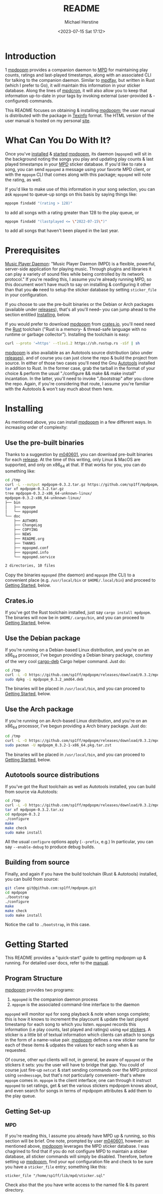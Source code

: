 #+TITLE: README
#+AUTHOR: Michael Herstine
#+DESCRIPTION: mpdpopm
#+EMAIL: sp1ff@pobox.com
#+DATE: <2023-07-15 Sat 17:12>
#+AUTODATE: t

* Introduction
1
[[https://github.com/sp1ff/mpdpopm][mpdpopm]] provides a companion daemon to [[https://www.musicpd.org/][MPD]] for maintaining play counts, ratings and last-played timestamps, along with an associated CLI for talking to the companion daemon. Similar to [[https://github.com/vincent-petithory/mpdfav][mpdfav]], but written in Rust (which I prefer to Go), it will maintain this information in your sticker database. Along the lines of [[https://alip.github.io/mpdcron][mpdcron]], it will also allow you to keep that information up-to-date in your tags by invoking external (user-provided & -configured) commands.

This README focuses on obtaining & installing [[https://github.com/sp1ff/mpdpopm][mpdpopm]]; the user manual is distributed with the package in [[https://www.gnu.org/software/texinfo/][Texinfo]] format. The HTML version of the user manual is hosted on my personal [[https://www.unwoundstack.com/doc/mpdpopm/curr][site]].

* What Can You Do With It?

Once you've [[#installing][installed]] & [[#getting_started][started]] [[https://github.com/sp1ff/mpdpopm][mpdpopm]], its daemon (=mppopmd=) will sit in the background noting the songs you play and updating play counts & last played timestamps in your [[https://www.musicpd.org/][MPD]] sticker database. If you'd like to rate a song, you can send =mppopmd= a message using your favorte MPD client, or with the =mppopm= CLI that comes along with this package; =mppopmd= will note the rating, as well.

If you'd like to make use of this information in your song selection, you can ask =mppopmd= to queue-up songs on this basis by saying things like:

#+BEGIN_SRC bash
mppopm findadd "(rating > 128)"
#+END_SRC

to add all songs with a rating greater than 128 to the play queue, or

#+BEGIN_SRC bash
mppopm findadd "(lastplayed <= \"2022-07-15\")"
#+END_SRC

to add all songs that haven't been played in the last year.

* Prerequisites

[[https://www.musicpd.org/][Music Player Daemon]]: "Music Player Daemon (MPD) is a flexible, powerful, server-side application for playing music. Through plugins and libraries it can play a variety of sound files while being controlled by its network protocol." If you're reading this, I assume you're already running MPD, so this document won't have much to say on installing & configuring it other than that you *do* need to setup the sticker database by setting =sticker_file= in your configuration.

If you choose to use the pre-built binaries or the Debian or Arch packages (available under [[https://github.com/sp1ff/mpdpopm/releases][releases]]), that's all you'll need-- you can jump ahead to the section entitled [[#getting_started][Installing]], below.

If you would prefer to download [[https://github.com/sp1ff/mpdpopm][mpdpopm]] from [[https://crates.io/crates/mpdpopm][crates.io]], you'll need need the [[https://www.rust-lang.org/tools/install][Rust]] toolchain ("Rust is a memory- & thread-safe language with no runtime or garbage collector"). Installing the toolchain is easy:

#+BEGIN_SRC bash
curl --proto '=https' --tlsv1.2 https://sh.rustup.rs -sSf | sh
#+END_SRC

[[https://github.com/sp1ff/mpdpopm][mpdpopm]] is also available as an Autotools source distribution (also under [[https://github.com/sp1ff/mpdpopm/releases][releases]]), and of course you can just clone the repo & build the project from source. In either of those two cases you'll need the Gnu [[https://www.gnu.org/software/automake/manual/html_node/Autotools-Introduction.html][Autotools]] installed in addition to Rust. In the former case, grab the tarball in the format of your choice & perform the usual "./configure && make && make install" incantation. In the latter, you'll need to invoke "./bootstrap" after you clone the repo. Again, if you're considering that route, I assume you're familiar with the Autotools & won't say much about them here.

* Installing
  :PROPERTIES:
  :CUSTOM_ID: installing
  :END:

As mentioned above, you can install [[https://github.com/sp1ff/mpdpopm][mpdpopm]] in a few different ways. In increasing order of complexity:

** Use the pre-built binaries

Thanks  to a suggestion by [[https://github.com/m040601][m040601]], you can download pre-built binaries for each [[https://github.com/sp1ff/mpdpopm/releases][release]]. At the time of this writing, only Linux & MacOS are supported, and only on x86_64 at that. If that works for you, you can do something like:

#+BEGIN_SRC bash
cd /tmp
curl -L --output mpdpopm-0.3.2.tar.gz https://github.com/sp1ff/mpdpopm/releases/download/0.3.2/mpdpopm-0.3.2-x86_64-unknown-linux.tar.gz
tar xf mpdpopm-0.3.2.tar.gz
tree mpdpopm-0.3.2-x86_64-unknown-linux/
mpdpopm-0.3.2-x86_64-unknown-linux/
├── bin
│   ├── mppopm
│   └── mppopmd
└── doc
    ├── AUTHORS
    ├── ChangeLog
    ├── COPYING
    ├── NEWS
    ├── README.org
    ├── THANKS
    ├── mppopmd.conf
    ├── mppopmd.info
    └── mppopmd.service

2 directories, 10 files
#+END_SRC

Copy the binaries =mppopmd= (the daemon) and =mppopm= (the CLI) to a convenient place (e.g. =/usr/local/bin= or =$HOME/.local/bin=) and proceed to [[#getting_started][Getting Started]], below.

** Crates.io

If you've got the Rust toolchain installed, just say =cargo install mpdpopm=. The binaries will now be in =$HOME/.cargo/bin=, and you can proceed to [[#getting_started][Getting Started]], below.

** Use the Debian package

If you're running on a Debian-based Linux distribution, and you're on an x86_64 processor, I've begun providing a Debian binary package, courtesy of the very cool [[https://github.com/mmstick/cargo-deb][cargo-deb]] Cargo helper command. Just do:

#+BEGIN_SRC bash
cd /tmp
curl -L -O https://github.com/sp1ff/mpdpopm/releases/download/0.3.2/mpdpopm_0.3.2_amd64.deb
sudo dpkg -i mpdpopm_0.3.2_amd64.deb
#+END_SRC

The binaries will be placed in =/usr/local/bin=, and you can proceed to [[#getting_started][Getting Started]], below.

** Use the Arch package

If you're running on an Arch-based Linux distribution, and you're on an x86_64 processor, I've begun providing a Arch binary package. Just do:

#+BEGIN_SRC bash
cd /tmp
curl -L -O https://github.com/sp1ff/mpdpopm/releases/download/0.3.2/mpdpopm_0.3.2-1-x86_64.pkg.tar.zst
sudo pacman -U mpdpopm_0.3.2-1-x86_64.pkg.tar.zst
#+END_SRC

The binaries will be placed in =/usr/local/bin=, and you can proceed to [[#getting_started][Getting Started]], below.

** Autotools source distributions

If you've got the Rust toolchain as well as Autotools installed, you can build from source via Autotools:

#+BEGIN_SRC bash
cd /tmp
curl -L -O https://github.com/sp1ff/mpdpopm/releases/download/0.3.2/mpdpopm-0.3.2.tar.xz
tar xf mpdpopm-0.3.2.tar.xz
cd mpdpopm-0.3.2
./configure
make
make check
sudo make install
#+END_SRC

All the usual =configure= options apply (=--prefix=, e.g.) In particular, you can say =--enable-debug= to produce debug builds.

** Building from source

Finally, and again if you have the build toolchain (Rust & Autotools) installed, you can build from source:

#+BEGIN_SRC bash
git clone git@github.com:sp1ff/mpdpopm.git
cd mpdpopm
./bootstrap
./configure
make
make check
sudo make install
#+END_SRC

Notice the call to =./bootstrap=, in this case.

* Getting Started
  :PROPERTIES:
  :CUSTOM_ID: getting_started
  :END:

This README provides a "quick-start" guide to getting mpdpopm up & running. For detailed user docs, refer to the [[https://www.unwoundstack.com/doc/mpdpopm/curr][manual]].

** Program Structure

[[https://github.com/sp1ff/mpdpopm][mpdpopm]] provides two programs:

  1. =mppopmd= is the companion daemon process
  2. =mppopm= is the associated command-line interface to the daemon

=mppopmd= will monitor =mpd= for song playback & note when songs complete; this is how it knows to increment the playcount & update the last played timestamp for each song to which you listen. =mppopmd= records this information (i.e play counts, last played and ratings) using =mpd= [[https://www.musicpd.org/doc/html/protocol.html#stickers][stickers]]. A sticker is a little bit of textual information which clients can attach to songs in the form of a name-value pair. [[https://github.com/sp1ff/mpdpopm][mpdpopm]] defines a new sticker name for each of these items & udpates the values for each song when & as requested.

Of course, other =mpd= clients will not, in general, be aware of =mppopmd= or the stickers it sets: you the user will have to bridge that gap. You could of course just fire-up =netcat= & start sending commands over the MPD protocol using =sendmessage=, but that's not particularly convenient-- that's where =mppopm= comes in.  =mppopm= is the client interface; one can through it instruct =mppopmd= to set ratings, get & set the various stickers mpdpopm knows about, and even search for songs in terms of mpdpopm attributes & add them to the play queue.

** Getting Set-up

*** MPD

If you're reading this, I assume you already have MPD up & running, so this section will be brief. One note, prompted by user [[https://github.com/m040601][m040601]], however: as mentioned above, [[https://github.com/sp1ff/mpdpopm][mpdpopm]] leverages the MPD sticker database. I was chagrined to find that if you do not configure MPD to maintain a sticker database, all sticker commands will simply be disabled. Therefore, before setting up [[https://github.com/sp1ff/mpdpopm][mpdpopm]], find your =mpd= configuration file and check to be sure you have a =sticker_file= entry; something like this:

#+BEGIN_EXAMPLE
  sticker_file "/home/sp1ff/lib/mpd/sticker.sql"
#+END_EXAMPLE

Check also that the you have write access to the named file & its parent directory.

*** mppopmd

The daemon depends on a configuration file that you'll need to provide. Most =mppopmd= configuration items have sensible defaults, but there are a few that will need to be customized to your MPD setup. A sample configuration file is provided with all distributions; see also the user [[https://www.unwoundstack.com/doc/mpdpopm/curr#mppopmd-Configuration][manual]] for detailed documentation.

You'll likely want to run the program in the foreground initially for ease of trouble-shooting, but after that you'll probably want to run it as a daemon. Again see the [[https://www.unwoundstack.com/doc/mpdopmd/curr#mppopmd-as-a-Daemon][manual]] for detailed instructions.

Once you've got the daemon running to your satisfaction, if you're on a systemd-based Linux distribution, have a look at the sample systemd unit file thanks to [[https://github.com/tanshoku][tanshoku]].

[[https://github.com/tanshoku][tanshoku]] was kind enough to contribute a systemd unit for this purpose. At present, the build does not install it, but provides it as an example and leaves it to the user to install should they desire (and after they have edited it to suit their configuration). You can find it in =${prefix}/share/mpdpopm/examples= for the Autotools distribution, =/usr/local/share/mpdpopm/examples= for the Debian package, and in the =doc= folder for the pre-built binaries.

*** mppopm

At this point, [[https://github.com/sp1ff/mpdpopm][mpdpopm]] will happily monitor your playback history & keep play counts & last played timestamps for you. If you would like to rate tracks, however, you will need to somehow induce your favorite mpd client to send a "rating" message to the [[https://github.com/sp1ff/mpdpopm][mpdpopm]] commands channel ("unwoundstack.com:commands" by default). Since this is unlikely to be convenient, I wrote an mpd client for the purpose: a little CLI called =mppopm=. You can simply execute

#+BEGIN_SRC bash
mppopm set-rating '*****'
#+END_SRC

to set the current track's rating to five "stars" (say =mppopm --help= for an explanation of the rating system; in brief-- it's Winamp's). NB. the set rating command by default produces no output; if you want confirmation that somethings happening, use the =-v= flag.

The CLI offers "get" & "set" commands for play counts, last played timestamps & the rating. It also provides commands for searching your songs on the basis of play count, rating & last played times in addition to the usual artist, title &c. Say =mppopm --help= for a full list of options, including how to tell it where the mpd server can be found on your network.

* Status & Roadmap

I am currently using [[https://github.com/sp1ff/mpdpopm][mpdpopm]] day in & day out with my music collection, but it's early days; I have chosen the version number (0.n) in the hopes of indicating that. Right now, mpdpopm is the bare-bones of an app: it's plumbing, not the sink. 

Heretofore, you could use the =mppopm= CLI to, say, rate the current song, but in order to actually _do_ anything with that rating in the future, you'd have had to  write some kind of mpd client for yourself. With the 0.2 release, I've added support for extended MPD filter syntax that allows queries that include the stickers that [[https://github.com/sp1ff/mpdpopm][mpdpopm]] manages-- so you can now, for instance, say:

#+BEGIN_EXAMPLE
mppopm findadd "(artist =~ \"foo\") and (rating > 175)"
#+END_EXAMPLE

MPD will handle the "artist =~" clause & [[https://github.com/sp1ff/mpdpopm][mpdpopm]] the "rating >" clause, as well as combining the results.

This will hopefully be a start to making [[https://github.com/sp1ff/mpdpopm][mpdpopm]] into a more of a user-facing application than a developer-facing utlity.

Windows support may be some time coming; the daemon depends on Unix signal handling, the MPD Unix socket, and the Unix daemon logic, especially =fork= & =exec=... if you'd like to run it on Windows, let me know-- if there's enough interest, and I can get some kind of Windows VM setup, I'll look at a port.

Suggestions, bug reports & PRs welcome!

